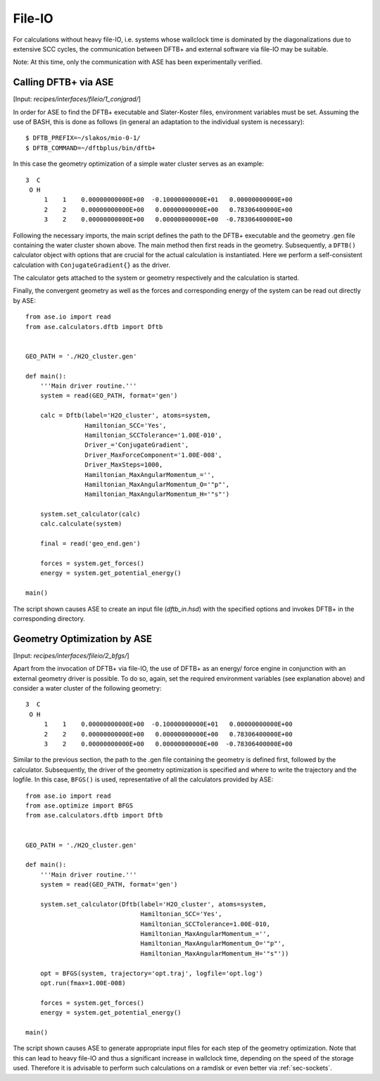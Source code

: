 .. highlight:: none

*******
File-IO
*******

For calculations without heavy file-IO, i.e. systems whose wallclock time is 
dominated by the diagonalizations due to extensive SCC cycles, the 
communication between DFTB+ and external software via file-IO may be suitable.

Note: At this time, only the communication with ASE has been experimentally 
verified.

Calling DFTB+ via ASE
=====================

[Input: `recipes/interfaces/fileio/1_conjgrad/`]

In order for ASE to find the DFTB+ executable and Slater-Koster files, 
environment variables must be set. Assuming the use of BASH, this is done as 
follows (in general an adaptation to the individual system is
necessary)::

    $ DFTB_PREFIX=~/slakos/mio-0-1/
    $ DFTB_COMMAND=~/dftbplus/bin/dftb+

In this case the geometry optimization of a simple water cluster serves as an 
example::

    3  C
     O H
         1    1    0.00000000000E+00  -0.10000000000E+01   0.00000000000E+00
         2    2    0.00000000000E+00   0.00000000000E+00   0.78306400000E+00
         3    2    0.00000000000E+00   0.00000000000E+00  -0.78306400000E+00

Following the necessary imports, the main script defines the path to the DFTB+ 
executable and the geometry .gen file containing the water cluster shown above. 
The main method then first reads in the geometry. Subsequently, a ``DFTB()`` 
calculator object with options that are crucial for the actual calculation 
is instantiated. Here we perform a self-consistent calculation with 
``ConjugateGradient{}`` as the driver.

The calculator gets attached to the system or geometry respectively and the 
calculation is started.

Finally, the convergent geometry as well as the forces and corresponding energy 
of the system can be read out directly by ASE::

    from ase.io import read
    from ase.calculators.dftb import Dftb


    GEO_PATH = './H2O_cluster.gen'

    def main():
        '''Main driver routine.'''
        system = read(GEO_PATH, format='gen')

        calc = Dftb(label='H2O_cluster', atoms=system,
                    Hamiltonian_SCC='Yes',
                    Hamiltonian_SCCTolerance='1.00E-010',
                    Driver_='ConjugateGradient',
                    Driver_MaxForceComponent='1.00E-008',
                    Driver_MaxSteps=1000,
                    Hamiltonian_MaxAngularMomentum_='',
                    Hamiltonian_MaxAngularMomentum_O='"p"',
                    Hamiltonian_MaxAngularMomentum_H='"s"')

        system.set_calculator(calc)
        calc.calculate(system)

        final = read('geo_end.gen')

        forces = system.get_forces()
        energy = system.get_potential_energy()

    main()

The script shown causes ASE to create an input file (`dftb_in.hsd`) with the 
specified options and invokes DFTB+ in the corresponding directory.

Geometry Optimization by ASE
============================

[Input: `recipes/interfaces/fileio/2_bfgs/`]

Apart from the invocation of DFTB+ via file-IO, the use of DFTB+ as an energy/
force engine in conjunction with an external geometry driver is possible. To do 
so, again, set the required environment variables (see explanation above) and 
consider a water cluster of the following geometry::

    3  C
     O H
         1    1    0.00000000000E+00  -0.10000000000E+01   0.00000000000E+00
         2    2    0.00000000000E+00   0.00000000000E+00   0.78306400000E+00
         3    2    0.00000000000E+00   0.00000000000E+00  -0.78306400000E+00

Similar to the previous section, the path to the .gen file containing the 
geometry is defined first, followed by the calculator. Subsequently, the driver 
of the geometry optimization is specified and where to write the trajectory and 
the logfile. In this case, ``BFGS()`` is used, representative of all the 
calculators provided by ASE::

    from ase.io import read
    from ase.optimize import BFGS
    from ase.calculators.dftb import Dftb


    GEO_PATH = './H2O_cluster.gen'

    def main():
        '''Main driver routine.'''
        system = read(GEO_PATH, format='gen')

        system.set_calculator(Dftb(label='H2O_cluster', atoms=system,
                                   Hamiltonian_SCC='Yes',
                                   Hamiltonian_SCCTolerance=1.00E-010,
                                   Hamiltonian_MaxAngularMomentum_='',
                                   Hamiltonian_MaxAngularMomentum_O='"p"',
                                   Hamiltonian_MaxAngularMomentum_H='"s"'))

        opt = BFGS(system, trajectory='opt.traj', logfile='opt.log')
        opt.run(fmax=1.00E-008)

        forces = system.get_forces()
        energy = system.get_potential_energy()

    main()

The script shown causes ASE to generate appropriate input files for each step 
of the geometry optimization. Note that this can lead to heavy file-IO and 
thus a significant increase in wallclock time, depending on the speed of 
the storage used. Therefore it is advisable to perform such calculations on a 
ramdisk or even better via :ref:`sec-sockets`.

